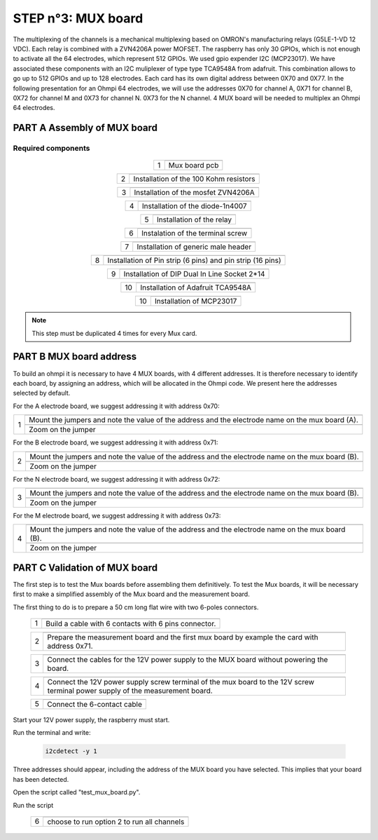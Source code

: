 
**STEP n°3**: MUX board
****************************************************
The multiplexing of the channels is a mechanical multiplexing based on OMRON's manufacturing relays (G5LE-1-VD 12 VDC). Each relay is combined with 
a ZVN4206A power MOFSET. The raspberry has only 30 GPIOs, which is not enough to activate all the 64 electrodes, which represent 512 GPIOs. 
We used gpio expender I2C (MCP23017). We have associated these components with an I2C muliplexer of type type TCA9548A from adafruit. 
This combination allows to go up to 512 GPIOs and up to 128 electrodes. Each card has its own digital address between 0X70 and 0X77. 
In the following presentation for an Ohmpi 64 electrodes, we will use the addresses 0X70 for channel A, 0X71 for channel B, 0X72 for channel M and 0X73 for channel N. 
0X73 for the N channel. 4 MUX board will be needed to multiplex an Ohmpi 64 electrodes.

**PART A** Assembly of MUX board
======================================================


Required components 
----------------------------------------------------

.. figure:: step_n_3/a/MUX_board_componement.jpg       
	   :width: 600px
	   :align: center
	   :height: 650px
	   :alt: alternate text
	   :figclass: align-center 


.. csv-table:: List of components
   :file: step_n_3/a/MUX_board_list_2_xx.csv
   :widths: 30, 70, 70, 70, 70, 35, 35
   :header-rows: 1 
   
   
.. table::
   :align: center
   
   +--------+------------------------------------------------------------+
   |        |   .. image:: step_n_3/a/MUX_00.jpg                         |
   |      1 +------------------------------------------------------------+
   |        |Mux board pcb                                               | 
   |        |                                                            |                                                                       
   +--------+------------------------------------------------------------+

.. table::
   :align: center
   
   +--------+------------------------------------------------------------+
   |        |   .. image:: step_n_3/a/MUX_01.jpg                         |
   |      2 +------------------------------------------------------------+
   |        |Installation of the 100 Kohm resistors                      | 
   |        |                                                            |                                                                       
   +--------+------------------------------------------------------------+   
   
.. table::
   :align: center
   
   +--------+------------------------------------------------------------+
   |        |   .. image:: step_n_3/a/MUX_02.jpg                         |
   |      3 +------------------------------------------------------------+
   |        |Installation of the mosfet ZVN4206A                         | 
   |        |                                                            |                                                                       
   +--------+------------------------------------------------------------+      
   
   
.. table::
   :align: center
   
   +--------+------------------------------------------------------------+
   |        |   .. image:: step_n_3/a/MUX_03.jpg                         |
   |      4 +------------------------------------------------------------+
   |        |Installation of the diode-1n4007                            | 
   |        |                                                            |                                                                       
   +--------+------------------------------------------------------------+    
   
.. table::
   :align: center
   
   +--------+------------------------------------------------------------+
   |        |   .. image:: step_n_3/a/MUX_04.jpg                         |
   |      5 +------------------------------------------------------------+
   |        |Installation of the relay                                   | 
   |        |                                                            |                                                                       
   +--------+------------------------------------------------------------+  

.. table::
   :align: center
   
   +--------+------------------------------------------------------------+
   |        |   .. image:: step_n_3/a/MUX_05.jpg                         |
   |      6 +------------------------------------------------------------+
   |        |Instalation of the terminal screw                           | 
   |        |                                                            |                                                                       
   +--------+------------------------------------------------------------+

.. table::
   :align: center
   
   +--------+------------------------------------------------------------+
   |        |   .. image:: step_n_3/a/MUX_06.jpg                         |
   |      7 +------------------------------------------------------------+
   |        |Installation of generic male header                         | 
   |        |                                                            |                                                                       
   +--------+------------------------------------------------------------+ 

.. table::
   :align: center
   
   +--------+------------------------------------------------------------+
   |        |   .. image:: step_n_3/a/MUX_07.jpg                         |
   |      8 +------------------------------------------------------------+
   |        |Installation of Pin strip (6 pins)  and pin strip (16 pins) | 
   |        |                                                            |                                                                       
   +--------+------------------------------------------------------------+  

.. table::
   :align: center
   
   +--------+------------------------------------------------------------+
   |        |   .. image:: step_n_3/a/MUX_08.jpg                         |
   |      9 +------------------------------------------------------------+
   |        |Installation of DIP Dual In Line Socket 2*14                | 
   |        |                                                            |                                                                       
   +--------+------------------------------------------------------------+  

.. table::
   :align: center
   
   +--------+------------------------------------------------------------+
   |        |   .. image:: step_n_3/a/MUX_09.jpg                         |
   |     10 +------------------------------------------------------------+
   |        |Installation of Adafruit TCA9548A                           | 
   |        |                                                            |                                                                       
   +--------+------------------------------------------------------------+

.. table::
   :align: center
   
   +--------+------------------------------------------------------------+
   |        |   .. image:: step_n_3/a/MUX_10.jpg                         |
   |     10 +------------------------------------------------------------+
   |        |Installation of MCP23017                                    | 
   |        |                                                            |                                                                       
   +--------+------------------------------------------------------------+  
   
.. note:: 
	 This step must be duplicated 4 times for every Mux card.   


**PART B** MUX board address
====================================================== 
To build an ohmpi it is necessary to have 4 MUX boards, with 4 different addresses. It is therefore necessary to identify each board, by assigning an address, which will be allocated in the Ohmpi code.
We present here the addresses selected by default.

For the A electrode board, we suggest addressing it with address 0x70:

.. table::
   :align: center
   
   +--------+------------------------------------------------------------+
   |        |   .. image:: step_n_3/b/A_0x70.jpg                         |
   |     1  +------------------------------------------------------------+
   |        |Mount the jumpers and note the value of the address and the |
   |        |electrode name on the mux board (A).                        |                                                                       
   |        +------------------------------------------------------------+  
   |        |   .. image:: step_n_3/b/A_0x70-a.jpg                       |
   |        +------------------------------------------------------------+
   |        |Zoom on the jumper                                          | 
   |        |                                                            |   
   +--------+------------------------------------------------------------+   

  

   
For the B electrode board, we suggest addressing it with address 0x71:

.. table::
   :align: center
   
   +--------+------------------------------------------------------------+
   |        |   .. image:: step_n_3/b/B_0x71.jpg                         |
   |     2  +------------------------------------------------------------+
   |        |Mount the jumpers and note the value of the address and the |
   |        |electrode name on the mux board (B).                        |                                                                       
   |        +------------------------------------------------------------+  
   |        |   .. image:: step_n_3/b/B_0x71-a.jpg                       |
   |        +------------------------------------------------------------+
   |        |Zoom on the jumper                                          | 
   |        |                                                            |   
   +--------+------------------------------------------------------------+ 

For the N electrode board, we suggest addressing it with address 0x72:

.. table::
   :align: center
   
   +--------+------------------------------------------------------------+
   |        |   .. image:: step_n_3/b/M_0x72.jpg                         |
   |     3  +------------------------------------------------------------+
   |        |Mount the jumpers and note the value of the address and the |
   |        |electrode name on the mux board (B).                        |                                                                     
   |        +------------------------------------------------------------+  
   |        |   .. image:: step_n_3/b/M_0x72-a.jpg                       |
   |        +------------------------------------------------------------+
   |        |Zoom on the jumper                                          | 
   |        |                                                            |   
   +--------+------------------------------------------------------------+ 

For the M electrode board, we suggest addressing it with address 0x73: 
  
.. table::
   :align: center
   
   +--------+------------------------------------------------------------+
   |        |   .. image:: step_n_3/b/N_0x73.jpg                         |
   |     4  +------------------------------------------------------------+
   |        |Mount the jumpers and note the value of the address and the |
   |        |electrode name on the mux board (B).                        |                                                                     
   |        +------------------------------------------------------------+  
   |        |   .. image:: step_n_3/b/N_0x73-a.jpg                       |
   |        +------------------------------------------------------------+
   |        |Zoom on the jumper                                          | 
   |        |                                                            |   
   +--------+------------------------------------------------------------+    

**PART C** Validation of MUX board
======================================================
The first step is to test the Mux boards before assembling them definitively.
To test the Mux boards, it will be necessary first to make a simplified assembly of the Mux board and the measurement board.

The first thing to do is to prepare a 50 cm long flat wire with two 6-poles connectors.


   +--------+------------------------------------------------------------+
   |        |   .. image:: step_n_3/c/20211207_115706.jpg                |
   |     1  +------------------------------------------------------------+
   |        |Build a cable with 6 contacts with 6 pins connector.        |
   |        |                                                            |                                                                     
   +--------+------------------------------------------------------------+ 
 
   +--------+------------------------------------------------------------+
   |        |   .. image:: step_n_3/c/20220124_142929.jpg                |
   |     2  +------------------------------------------------------------+
   |        |Prepare the measurement board and the first mux board by    |
   |        |example the card with address 0x71.                         |                                                                     
   +--------+------------------------------------------------------------+

   +--------+------------------------------------------------------------+
   |        |   .. image:: step_n_3/c/20220124_143105.jpg                |
   |     3  +------------------------------------------------------------+
   |        |Connect the cables for the 12V power supply to the MUX board|
   |        |without powering the board.                                 |                                                                     
   +--------+------------------------------------------------------------+   

   +--------+------------------------------------------------------------+
   |        |   .. image:: step_n_3/c/20220207_154111.jpg                |
   |     4  +------------------------------------------------------------+
   |        |Connect the 12V power supply screw terminal of the mux board|
   |        |to the 12V screw terminal power supply of the measurement   |
   |        |board.                                                      |
   +--------+------------------------------------------------------------+   

   +--------+------------------------------------------------------------+
   |        |   .. image:: step_n_3/c/20220124_143823.jpg                |
   |     5  +------------------------------------------------------------+
   |        |Connect the 6-contact cable                                 |
   |        |                                                            |                                                                     
   +--------+------------------------------------------------------------+
   

Start your 12V power supply, the raspberry must start. 

Run the terminal and write:

 .. code-block:: python

	 i2cdetect -y 1 

Three addresses should appear, including the address of the MUX board you have selected. This implies that your board has been detected.

Open the script called "test_mux_board.py".

Run the script

   +--------+------------------------------------------------------------+
   |        |   .. image:: step_n_3/c/thonny_mux_test_01.png             |
   |     6  +------------------------------------------------------------+
   |        |choose to run option 2 to run all channels                  |
   |        |                                                            |                                                                     
   +--------+------------------------------------------------------------+

   
   
   